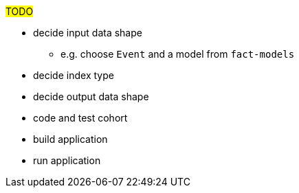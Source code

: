 :description: The procedure for creating cohorts 

#TODO#

* decide input data shape
** e.g. choose `Event` and a model from `fact-models`
* decide index type
* decide output data shape
* code and test cohort
* build application
* run application
